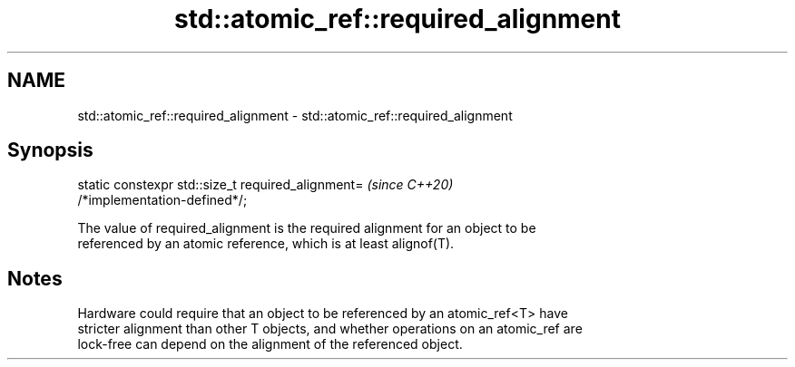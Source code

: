 .TH std::atomic_ref::required_alignment 3 "2021.11.17" "http://cppreference.com" "C++ Standard Libary"
.SH NAME
std::atomic_ref::required_alignment \- std::atomic_ref::required_alignment

.SH Synopsis
   static constexpr std::size_t required_alignment=                       \fI(since C++20)\fP
   /*implementation-defined*/;

   The value of required_alignment is the required alignment for an object to be
   referenced by an atomic reference, which is at least alignof(T).

.SH Notes

   Hardware could require that an object to be referenced by an atomic_ref<T> have
   stricter alignment than other T objects, and whether operations on an atomic_ref are
   lock-free can depend on the alignment of the referenced object.
